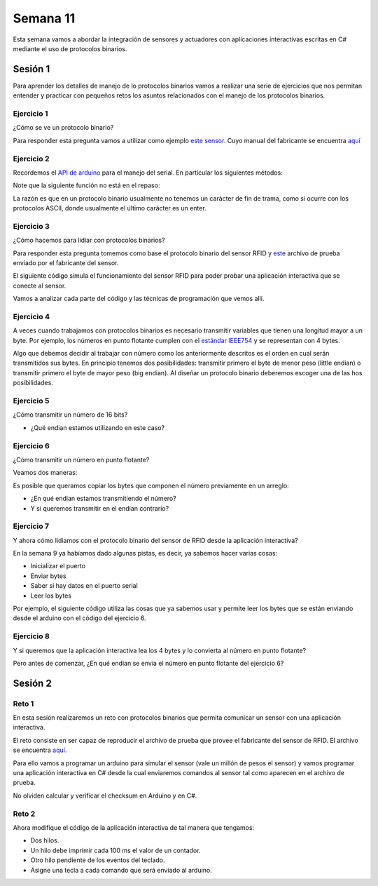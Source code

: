 Semana 11
===========

Esta semana vamos a abordar la integración de sensores
y actuadores con aplicaciones interactivas escritas en C#
mediante el uso de protocolos binarios.

Sesión 1
----------
Para aprender los detalles de manejo de lo protocolos binarios
vamos a realizar una serie de ejercicios que nos permitan
entender y practicar con pequeños retos los asuntos relacionados
con el manejo de los protocolos binarios.

Ejercicio 1
^^^^^^^^^^^^^
¿Cómo se ve un protocolo binario?

Para responder esta pregunta vamos a utilizar como ejemplo
`este sensor <http://www.chafon.com/productdetails.aspx?pid=382>`__.
Cuyo manual del fabricante se encuentra `aquí <https://drive.google.com/open?id=1uDtgNkUCknkj3iTkykwhthjLoTGJCcea>`__


Ejercicio 2
^^^^^^^^^^^^
Recordemos el `API de arduino <https://www.arduino.cc/reference/en/language/functions/communication/serial/>`__
para el manejo del serial. En particular los siguientes métodos:

.. code-block:: cpp
   :lineno-start: 1

   Serial.available()
   Serial.read()
   Serial.readBytes(buffer, length)
   Serial.write()

Note que la siguiente función no está en el repaso:

.. code-block:: cpp
   :lineno-start: 1
    
   Serial.readBytesUntil() 

La razón es que en un protocolo binario usualmente no tenemos
un carácter de fin de trama, como si ocurre con los protocolos
ASCII, donde usualmente el último carácter es un enter.

Ejercicio 3
^^^^^^^^^^^^^
¿Cómo hacemos para lidiar con protocolos binarios?

Para responder esta pregunta tomemos como base el protocolo binario
del sensor RFID y `este <https://drive.google.com/file/d/1iVr2Fiv8wXLqNyShr_EOplSvOJBIPqJP/view>`__
archivo de prueba enviado por el fabricante del sensor.

El siguiente código simula el funcionamiento del sensor RFID para poder
probar una aplicación interactiva que se conecte al sensor.

Vamos a analizar cada parte del código y las técnicas de programación
que vemos allí.

.. code-block:: cpp
   :lineno-start: 1

    #include <Arduino.h>
    //#define DEBUG
    #ifdef DEBUG
    #define DEBUG_PRINT(msg,value) Serial.print(msg); Serial.println(value)
    #else
    #define DEBUG_PRINT(msg,value)
    #endif
    
    void TaskReadCommand();
    unsigned int uiCrc16Cal(unsigned char const *, unsigned char);
    void parseCommad(uint8_t *);
    
    void setup()
    {
      Serial.begin(57600);
    }
    
    void loop()
    {
      TaskReadCommand();
    }
    
    void TaskReadCommand()
    {
      enum class serialStates {
        waitLen,
        waitData
      };
      
      static auto state = serialStates::waitLen;
      static uint8_t buffer[32] = {0};
      static uint8_t dataCounter = 0;
    
      switch (state)
      {
        case serialStates::waitLen: // wait for the first byte: len
    
          if (Serial.available())
          {
            buffer[dataCounter] = Serial.read();
            dataCounter++;
            state = serialStates::waitData;
            DEBUG_PRINT("Go to rx data", "");
          }
          break;
    
        case serialStates::waitData: // read data
          while (Serial.available())
          {
            buffer[dataCounter] = Serial.read();
            dataCounter++;
    
            if (dataCounter == (buffer[0] + 1))
            { // if all bytes arrived
              // verify the checksum
              DEBUG_PRINT("Verify the checksum", "");
              DEBUG_PRINT("dataCount: ",´ dataCounter);
              if (dataCounter >= 5)
              {
                unsigned int checksum = uiCrc16Cal(buffer, dataCounter - 2);
                uint8_t lsBChecksum = (uint8_t)(checksum & 0x000000FF);
                uint8_t msBChecksum = (uint8_t)((checksum & 0x0000FF00) >> 8);
                if ((lsBChecksum == buffer[dataCounter - 2]) && (msBChecksum == buffer[dataCounter - 1]))
                {
                  DEBUG_PRINT("ChecksumOK", "");
                  parseCommad(buffer);
                }
              }
              dataCounter = 0;
              state = serialStates::waitLen;
              DEBUG_PRINT("Go to rx len", "");
            }
          }
          break;
      }
    }
    
    
    
    void parseCommad(uint8_t *pdata)
    {
      uint8_t command = pdata[2];
      static uint8_t command21[] = {0x0D, 0x00, 0x21, 0x00, 0x02, 0x44, 0x09, 0x03, 0x4E, 0x00, 0x1E, 0x0A, 0xF2, 0x16};
      static uint8_t command24[] = {0x05, 0x00, 0x24, 0x00, 0x25, 0x29};
      static uint8_t command2F[] = {0x05, 0x00, 0x2F, 0x00, 0x8D, 0xCD};
      static uint8_t command22[] = {0x05, 0x00, 0x22, 0x00, 0xF5, 0x7D};
      static uint8_t command28[] = {0x05, 0x00, 0x28, 0x00, 0x85, 0x80};
      static uint8_t command25[] = {0x05, 0x00, 0x25, 0x00, 0xFD, 0x30};
    
    
      switch (command)
      {
        case 0x21:
          Serial.write(command21, sizeof(command21));
          break;
        case 0x24:
          Serial.write(command24, sizeof(command24));
          break;
    
        case 0x2F:
          Serial.write(command2F, sizeof(command2F));
          break;
    
        case 0x22:
          Serial.write(command22, sizeof(command22));
          break;
    
        case 0x28:
          Serial.write(command28, sizeof(command28));
          break;
    
        case 0x25:
          Serial.write(command25, sizeof(command25));
          break;
      }
    }
    
    unsigned int uiCrc16Cal(unsigned char const *pucY, unsigned char ucX)
    {
      const uint16_t PRESET_VALUE = 0xFFFF;
      const uint16_t POLYNOMIAL = 0x8408;
    
    
      unsigned char ucI, ucJ;
      unsigned short int uiCrcValue = PRESET_VALUE;
    
      for (ucI = 0; ucI < ucX; ucI++)
      {
        uiCrcValue = uiCrcValue ^ *(pucY + ucI);
        for (ucJ = 0; ucJ < 8; ucJ++)
        {
          if (uiCrcValue & 0x0001)
          {
            uiCrcValue = (uiCrcValue >> 1) ^ POLYNOMIAL;
          }
          else
          {
            uiCrcValue = (uiCrcValue >> 1);
          }
        }
      }
      return uiCrcValue;
    }

Ejercicio 4
^^^^^^^^^^^^
A veces cuando trabajamos con protocolos binarios es necesario
transmitir variables que tienen una longitud mayor a un byte.
Por ejemplo, los números en punto flotante cumplen con el
`estándar IEEE754 <https://www.h-schmidt.net/FloatConverter/IEEE754.html>`__
y se representan con 4 bytes.

Algo que debemos decidir al trabajar con número como los anteriormente
descritos es el orden en cual serán transmitidos sus bytes. En principio
tenemos dos posibilidades: transmitir primero el byte de menor peso (little endian)
o transmitir primero el byte de mayor peso (big endian). Al diseñar un protocolo
binario deberemos escoger una de las hos posibilidades.

Ejercicio 5
^^^^^^^^^^^^
¿Cómo transmitir un número de 16 bits?

.. code-block:: cpp
   :lineno-start: 1

    void setup() {
      Serial.begin(115200);
    
    }
    
    void loop() {
      //vamos a transmitir el 16205
      
      static uint16_t x = 0x3F4D;  
    
      if (Serial.available()) {
        if (Serial.read() == 's') {
          Serial.write((uint8_t)( x & 0x00FF));
          Serial.write( (uint8_t)( x >> 8 ));
        }
      }
    }    

* ¿Qué endian estamos utilizando en este caso?

Ejercicio 6
^^^^^^^^^^^^
¿Cómo transmitir un número en punto flotante?

Veamos dos maneras:

.. code-block:: cpp
   :lineno-start: 1

    void setup() {
        Serial.begin(115200);
    }
    
    void loop() {
        // 45 60 55 d5
        // https://www.h-schmidt.net/FloatConverter/IEEE754.html
        static float num = 3589.3645;
     
        if(Serial.available()){
            if(Serial.read() == 's'){
                Serial.write ( (uint8_t *) &num,4);
            }
        }
    }

Es posible que queramos copiar los bytes que componen el número
previamente en un arreglo:


.. code-block:: cpp
   :lineno-start: 1


    void setup() {
        Serial.begin(115200);
    }
    
    void loop() {
        // 45 60 55 d5
        // https://www.h-schmidt.net/FloatConverter/IEEE754.html
        static float num = 3589.3645;
        static uint8_t arr[4] = {0};
    
        if(Serial.available()){
            if(Serial.read() == 's'){
                memcpy(arr,(uint8_t *)&num,4);
                Serial.write(arr,4);
            }
        }
    }

* ¿En qué endian estamos transmitiendo el número?

* Y si queremos transmitir en el endian contrario?

.. code-block:: cpp
   :lineno-start: 1

    void setup() {
        Serial.begin(115200);
    }
    
    void loop() {
        // 45 60 55 d5
        // https://www.h-schmidt.net/FloatConverter/IEEE754.html
        static float num = 3589.3645;
        static uint8_t arr[4] = {0};
    
        if(Serial.available()){
            if(Serial.read() == 's'){
                memcpy(arr,(uint8_t *)&num,4);
                for(int8_t i = 3; i >= 0; i--){
                  Serial.write(arr[i]);  
                }
            }
        }
    }

Ejercicio 7
^^^^^^^^^^^^
Y ahora cómo lidiamos con el protocolo binario del sensor 
de RFID desde la aplicación interactiva?

En la semana 9 ya habíamos dado algunas pistas, es decir,
ya sabemos hacer varias cosas:

* Inicializar el puerto
* Enviar bytes
* Saber si hay datos en el puerto serial
* Leer los bytes

Por ejemplo, el siguiente código utiliza las cosas que ya
sabemos usar y permite leer los bytes que se están enviando
desde el arduino con el código del ejercicio 6.

.. code-block:: csharp
   :lineno-start: 1

    using System;
    using System.IO.Ports;

    namespace serialRFID
    {
        class Program{
                static void Main(string[] args)
                {
                    SerialPort _serialPort = new SerialPort();
                    // Allow the user to set the appropriate properties.
                    _serialPort.PortName = "/dev/ttyUSB0";
                    _serialPort.BaudRate = 115200;
                    _serialPort.DtrEnable = true;
                    _serialPort.Open();
                    byte[] data = {0x73};
                    _serialPort.Write(data,0,1);
                    byte[] buffer = new byte[20];

                    while(true){
                        if(_serialPort.BytesToRead > 0){
                            _serialPort.Read(buffer,0,20);
                            for(int i = 0;i < 4;i++){
                                Console.Write(buffer[i].ToString("X2") + " ");
                            }
                            Console.ReadKey();
                            _serialPort.Write(data,0,1);
                        }
                    }
                }
            }
    }

Ejercicio 8
^^^^^^^^^^^^
Y si queremos que la aplicación interactiva lea los 4 bytes y lo
convierta al número en punto flotante?

Pero antes de comenzar, ¿En qué endian se envía el número en punto flotante
del ejercicio 6?

.. code-block:: csharp
   :lineno-start: 1

    using System;
    using System.IO.Ports;

    namespace serialRFID
    {
        class Program{
                static void Main(string[] args)
                {
                    SerialPort _serialPort = new SerialPort();
                    // Allow the user to set the appropriate properties.
                    _serialPort.PortName = "/dev/ttyUSB0";
                    _serialPort.BaudRate = 115200;
                    _serialPort.DtrEnable = true;
                    _serialPort.Open();
                    byte[] data = {0x73};
                    _serialPort.Write(data,0,1);
                    byte[] buffer = new byte[20];

                    while(true){
                        if(_serialPort.BytesToRead >= 4){
                            _serialPort.Read(buffer,0,20);
                            
                            for(int i = 0;i < 4;i++){
                                Console.Write(buffer[i].ToString("X2") + " ");
                            }
                            Console.WriteLine();

                            Console.WriteLine(System.BitConverter.ToSingle(buffer,0));
                            byte [] bufferReverse = new byte[4];
                            for(int i = 3; i>= 0; i--) bufferReverse[3-i] = buffer[i];
                            Console.WriteLine(System.BitConverter.ToSingle(bufferReverse,0));    

                            Console.ReadKey();
                            _serialPort.Write(data,0,1);
                        }
                    }
                }
            }
    }


Sesión 2
----------

Reto 1
^^^^^^^^
En esta sesión realizaremos un reto con protocolos binarios
que permita comunicar un sensor con una aplicación interactiva.

El reto consiste en ser capaz de reproducir el archivo de prueba
que provee el fabricante del sensor de RFID. El archivo se encuentra
`aquí <https://drive.google.com/file/d/1iVr2Fiv8wXLqNyShr_EOplSvOJBIPqJP/view>`__.

Para ello vamos a programar un arduino para simular el sensor (vale un millón
de pesos el sensor) y vamos programar una aplicación interactiva en C# desde
la cual enviaremos comandos al sensor tal como aparecen en el archivo de
prueba.

No olviden calcular y verificar el checksum en Arduino y en C#.

Reto 2
^^^^^^^^
Ahora modifique el código de la aplicación interactiva de tal manera que tengamos:

* Dos hilos.
* Un hilo debe imprimir cada 100 ms el valor de un contador.
* Otro hilo pendiente de los eventos del teclado.
* Asigne una tecla a cada comando que será enviado al arduino.

